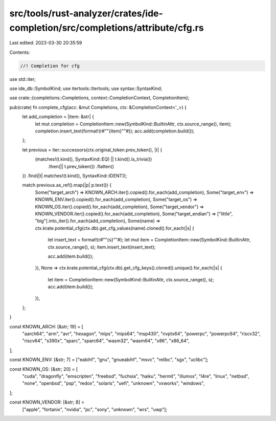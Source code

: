 src/tools/rust-analyzer/crates/ide-completion/src/completions/attribute/cfg.rs
==============================================================================

Last edited: 2023-03-30 20:35:59

Contents:

.. code-block:: rs

    //! Completion for cfg

use std::iter;

use ide_db::SymbolKind;
use itertools::Itertools;
use syntax::SyntaxKind;

use crate::{completions::Completions, context::CompletionContext, CompletionItem};

pub(crate) fn complete_cfg(acc: &mut Completions, ctx: &CompletionContext<'_>) {
    let add_completion = |item: &str| {
        let mut completion = CompletionItem::new(SymbolKind::BuiltinAttr, ctx.source_range(), item);
        completion.insert_text(format!(r#""{item}""#));
        acc.add(completion.build());
    };

    let previous = iter::successors(ctx.original_token.prev_token(), |t| {
        (matches!(t.kind(), SyntaxKind::EQ) || t.kind().is_trivia())
            .then(|| t.prev_token())
            .flatten()
    })
    .find(|t| matches!(t.kind(), SyntaxKind::IDENT));

    match previous.as_ref().map(|p| p.text()) {
        Some("target_arch") => KNOWN_ARCH.iter().copied().for_each(add_completion),
        Some("target_env") => KNOWN_ENV.iter().copied().for_each(add_completion),
        Some("target_os") => KNOWN_OS.iter().copied().for_each(add_completion),
        Some("target_vendor") => KNOWN_VENDOR.iter().copied().for_each(add_completion),
        Some("target_endian") => ["little", "big"].into_iter().for_each(add_completion),
        Some(name) => ctx.krate.potential_cfg(ctx.db).get_cfg_values(name).cloned().for_each(|s| {
            let insert_text = format!(r#""{s}""#);
            let mut item = CompletionItem::new(SymbolKind::BuiltinAttr, ctx.source_range(), s);
            item.insert_text(insert_text);

            acc.add(item.build());
        }),
        None => ctx.krate.potential_cfg(ctx.db).get_cfg_keys().cloned().unique().for_each(|s| {
            let item = CompletionItem::new(SymbolKind::BuiltinAttr, ctx.source_range(), s);
            acc.add(item.build());
        }),
    };
}

const KNOWN_ARCH: [&str; 19] = [
    "aarch64",
    "arm",
    "avr",
    "hexagon",
    "mips",
    "mips64",
    "msp430",
    "nvptx64",
    "powerpc",
    "powerpc64",
    "riscv32",
    "riscv64",
    "s390x",
    "sparc",
    "sparc64",
    "wasm32",
    "wasm64",
    "x86",
    "x86_64",
];

const KNOWN_ENV: [&str; 7] = ["eabihf", "gnu", "gnueabihf", "msvc", "relibc", "sgx", "uclibc"];

const KNOWN_OS: [&str; 20] = [
    "cuda",
    "dragonfly",
    "emscripten",
    "freebsd",
    "fuchsia",
    "haiku",
    "hermit",
    "illumos",
    "l4re",
    "linux",
    "netbsd",
    "none",
    "openbsd",
    "psp",
    "redox",
    "solaris",
    "uefi",
    "unknown",
    "vxworks",
    "windows",
];

const KNOWN_VENDOR: [&str; 8] =
    ["apple", "fortanix", "nvidia", "pc", "sony", "unknown", "wrs", "uwp"];



